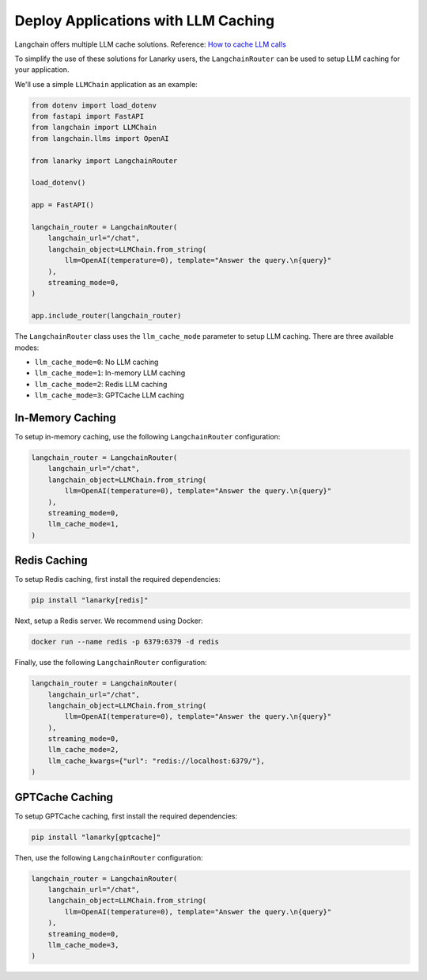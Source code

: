 Deploy Applications with LLM Caching
=====================================

Langchain offers multiple LLM cache solutions. Reference: `How to cache LLM calls <https://python.langchain.com/en/latest/modules/models/llms/examples/llm_caching.html>`_

To simplify the use of these solutions for Lanarky users, the ``LangchainRouter`` can be used to setup LLM caching for your application.

We'll use a simple ``LLMChain`` application as an example:

.. code-block:: python

    from dotenv import load_dotenv
    from fastapi import FastAPI
    from langchain import LLMChain
    from langchain.llms import OpenAI

    from lanarky import LangchainRouter

    load_dotenv()

    app = FastAPI()

    langchain_router = LangchainRouter(
        langchain_url="/chat",
        langchain_object=LLMChain.from_string(
            llm=OpenAI(temperature=0), template="Answer the query.\n{query}"
        ),
        streaming_mode=0,
    )

    app.include_router(langchain_router)

The ``LangchainRouter`` class uses the ``llm_cache_mode`` parameter to setup LLM caching.
There are three available modes:

- ``llm_cache_mode=0``: No LLM caching
- ``llm_cache_mode=1``: In-memory LLM caching
- ``llm_cache_mode=2``: Redis LLM caching
- ``llm_cache_mode=3``: GPTCache LLM caching

In-Memory Caching
-----------------

To setup in-memory caching, use the following ``LangchainRouter`` configuration:

.. code-block:: python

    langchain_router = LangchainRouter(
        langchain_url="/chat",
        langchain_object=LLMChain.from_string(
            llm=OpenAI(temperature=0), template="Answer the query.\n{query}"
        ),
        streaming_mode=0,
        llm_cache_mode=1,
    )


Redis Caching
-------------

To setup Redis caching, first install the required dependencies:

.. code-block:: bash

    pip install "lanarky[redis]"

Next, setup a Redis server. We recommend using Docker:

.. code-block:: bash

    docker run --name redis -p 6379:6379 -d redis

Finally, use the following ``LangchainRouter`` configuration:

.. code-block:: python

    langchain_router = LangchainRouter(
        langchain_url="/chat",
        langchain_object=LLMChain.from_string(
            llm=OpenAI(temperature=0), template="Answer the query.\n{query}"
        ),
        streaming_mode=0,
        llm_cache_mode=2,
        llm_cache_kwargs={"url": "redis://localhost:6379/"},
    )


GPTCache Caching
----------------

To setup GPTCache caching, first install the required dependencies:

.. code-block:: bash

    pip install "lanarky[gptcache]"

Then, use the following ``LangchainRouter`` configuration:

.. code-block:: python

    langchain_router = LangchainRouter(
        langchain_url="/chat",
        langchain_object=LLMChain.from_string(
            llm=OpenAI(temperature=0), template="Answer the query.\n{query}"
        ),
        streaming_mode=0,
        llm_cache_mode=3,
    )
